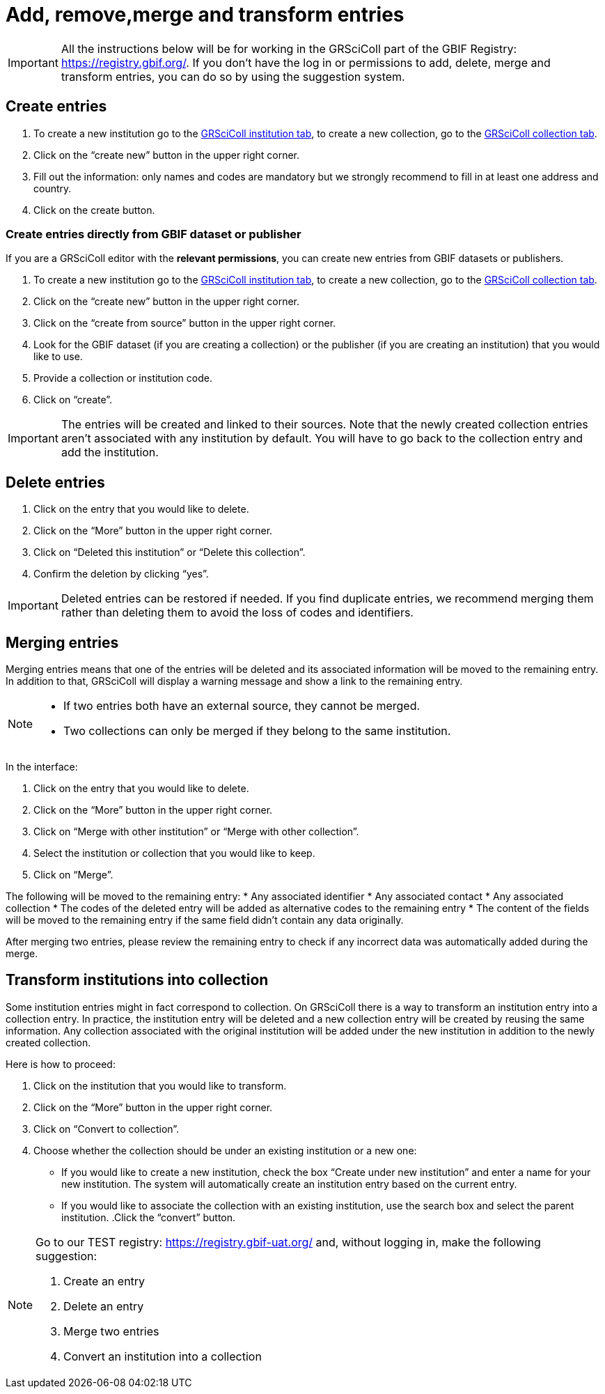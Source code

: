= Add, remove,merge and transform entries

[IMPORTANT]
All the instructions below will be for working in the GRSciColl part of the GBIF Registry: https://registry.gbif.org/. If you don’t have the log in or permissions to add, delete, merge and transform entries, you can do so by using the suggestion system.

== Create entries

. To create a new institution go to the https://registry.gbif.org/institution/search[GRSciColl institution tab], to create a new collection, go to the https://registry.gbif.org/collection/search[GRSciColl collection tab].
. Click on the “create new” button in the upper right corner.
. Fill out the information: only names and codes are mandatory but we strongly recommend to fill in at least one address and country.
. Click on the create button.

=== Create entries directly from GBIF dataset or publisher

If you are a GRSciColl editor with the **relevant permissions**, you can create new entries from GBIF datasets or publishers.

. To create a new institution go to the https://registry.gbif.org/institution/search[GRSciColl institution tab], to create a new collection, go to the https://registry.gbif.org/collection/search[GRSciColl collection tab].
. Click on the “create new” button in the upper right corner.
. Click on the “create from source” button in the upper right corner.
. Look for the GBIF dataset (if you are creating a collection) or the publisher (if you are creating an institution) that you would like to use.
. Provide a collection or institution code.
. Click on “create”.

[IMPORTANT]
The entries will be created and linked to their sources. Note that the newly created collection entries aren’t associated with any institution by default. You will have to go back to the collection entry and add the institution.

== Delete entries

. Click on the entry that you would like to delete.
. Click on the “More” button in the upper right corner.
. Click on “Deleted this institution” or “Delete this collection”.
. Confirm the deletion by clicking “yes”.

[IMPORTANT]
Deleted entries can be restored if needed. If you find duplicate entries, we recommend merging them rather than deleting them to avoid the loss of codes and identifiers.

== Merging entries

Merging entries means that one of the entries will be deleted and its associated information will be moved to the remaining entry. In addition to that, GRSciColl will display a warning message and show a link to the remaining entry.

[NOTE]
====
* If two entries both have an external source, they cannot be merged.
* Two collections can only be merged if they belong to the same institution.
====

In the interface:

. Click on the entry that you would like to delete.
. Click on the “More” button in the upper right corner.
. Click on “Merge with other institution” or “Merge with other collection”.
. Select the institution or collection that you would like to keep.
. Click on “Merge”.

The following will be moved to the remaining entry:
* Any associated identifier
* Any associated contact
* Any associated collection
* The codes of the deleted entry will be added as alternative codes to the remaining entry
* The content of the fields will be moved to the remaining entry if the same field didn’t contain any data originally.

After merging two entries, please review the remaining entry to check if any incorrect data was automatically added during the merge.

== Transform institutions into collection

Some institution entries might in fact correspond to collection. On GRSciColl there is a way to transform an institution entry into a collection entry. In practice, the institution entry will be deleted and a new collection entry will be created by reusing the same information. Any collection associated with the original institution will be added under the new institution in addition to the newly created collection.

Here is how to proceed:

. Click on the institution that you would like to transform.
. Click on the “More” button in the upper right corner.
. Click on “Convert to collection”.
. Choose whether the collection should be under an existing institution or a new one:
    * If you would like to create a new institution, check the box “Create under new institution” and enter a name for your new institution. The system will automatically create an institution entry based on the current entry.
    * If you would like to associate the collection with an existing institution, use the search box and select the parent institution.
.Click the “convert” button.

[NOTE.activity]
====
Go to our TEST registry: https://registry.gbif-uat.org/ and, without logging in, make the following suggestion:

. Create an entry
. Delete an entry
. Merge two entries
. Convert an institution into a collection
====

